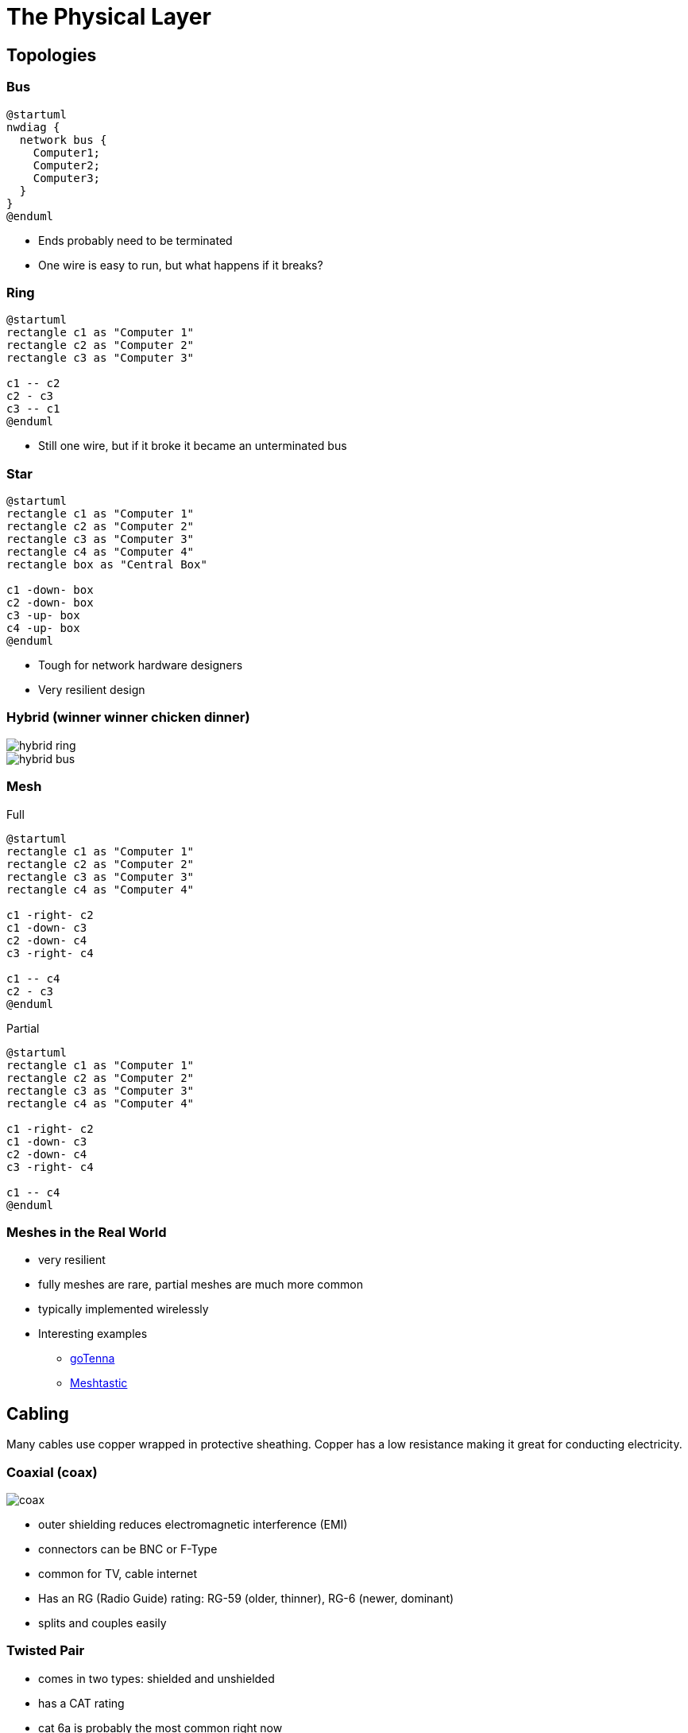 = The Physical Layer

== Topologies

=== Bus

[plantuml, bus, svg, width=80%]
....
@startuml
nwdiag {
  network bus {
    Computer1;
    Computer2;
    Computer3;
  }
}
@enduml
....

* Ends probably need to be terminated
* One wire is easy to run, but what happens if it breaks?

=== Ring

[plantuml, ring, svg, width=50%]
....
@startuml
rectangle c1 as "Computer 1"
rectangle c2 as "Computer 2"
rectangle c3 as "Computer 3"

c1 -- c2
c2 - c3
c3 -- c1
@enduml
....

* Still one wire, but if it broke it became an unterminated bus

=== Star

[plantuml, star, svg, width=50%]
....
@startuml
rectangle c1 as "Computer 1"
rectangle c2 as "Computer 2"
rectangle c3 as "Computer 3"
rectangle c4 as "Computer 4"
rectangle box as "Central Box"

c1 -down- box
c2 -down- box
c3 -up- box
c4 -up- box
@enduml
....

* Tough for network hardware designers
* Very resilient design

[.columns]
=== Hybrid (winner winner chicken dinner)

[.column]
image::hybrid-ring.png[]

[.column]
image::hybrid-bus.png[]

[.columns]
=== Mesh

[.column]
--
.Full
[plantuml, mesh, svg]
....
@startuml
rectangle c1 as "Computer 1"
rectangle c2 as "Computer 2"
rectangle c3 as "Computer 3"
rectangle c4 as "Computer 4"

c1 -right- c2
c1 -down- c3
c2 -down- c4
c3 -right- c4

c1 -- c4
c2 - c3
@enduml
....
--

[.column]
--
.Partial
[plantuml, partial-mesh, svg]
....
@startuml
rectangle c1 as "Computer 1"
rectangle c2 as "Computer 2"
rectangle c3 as "Computer 3"
rectangle c4 as "Computer 4"

c1 -right- c2
c1 -down- c3
c2 -down- c4
c3 -right- c4

c1 -- c4
@enduml
....
--

=== Meshes in the Real World

* very resilient
* fully meshes are rare, partial meshes are much more common
* typically implemented wirelessly
* Interesting examples
** https://gotennamesh.com/products/mesh[goTenna]
** https://www.meshtastic.org/[Meshtastic]

== Cabling

Many cables use copper wrapped in protective sheathing. Copper has a low
resistance making it great for conducting electricity.

[.columns]
=== Coaxial (coax)

[.column]
image::coax.jpg[]

[.column]
[.shrink]
* outer shielding reduces electromagnetic interference (EMI)
* connectors can be BNC or F-Type
* common for TV, cable internet
* Has an RG (Radio Guide) rating: RG-59 (older, thinner), RG-6 (newer, dominant)
* splits and couples easily

=== Twisted Pair

* comes in two types: shielded and unshielded
* has a CAT rating
* cat 6a is probably the most common right now

=== CAT Ratings

[.extra-shrink]
|===

| CAT 3 | 16 MHz | 16 Mbps

| CAT 4 | 20 MHz | 20 Mbps

| CAT 5 | 100 MHz | 100 Mbps

| CAT 5e | 100 MHz | 1 Gbps

| CAT 6 | 250 MHz | 10 Gbps

| CAT 6a | 500 MHz | 10 Gbps

| CAT 7 | 600 MHz | 10+ Gbps

| CAT 7a | 1000 MHz | 40-100 Gbps

| CAT 8 | 2000 MHz | 25-40 Gbps
|===

=== Twisted Pair Jacks

* telephones use RJ-11 jacks
* data uses RJ-45 jacks (technically 8P8C)

[.columns]
=== Fiber Optic

[.column]
image::fiber.jpg[]

[.column]
* uses a glass fiber instead of copper
* glass fiber transmits photons instead of electrons
* can travel long distances
* two-number designator for core and cladding: 62.5/125

=== Fiber Modes

* multimode fiber (MMF): uses LEDs to send light signals. Very common for networking equipment.
* single-mode fiber (SMF): uses lasers and can achieve huge distances and speeds.

[.columns]
=== Fiber Connectors

[.column]
image::fiber-connectors.webp[]

[.column]
* there are lots of connectors, but these are the most common
* fiber is almost always used in pairs.

[.columns]
=== Older Cables

[.column]
image::db9-db25.jpg[]

[.column]
* serial: db-9, max speed 56Kbps
* parallel: meant for printers, db-25, 2Mbps theoretical
